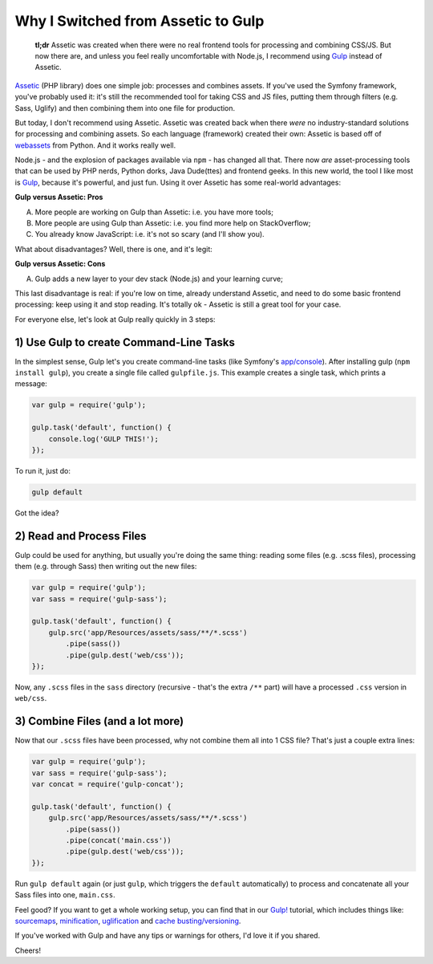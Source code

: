 Why I Switched from Assetic to Gulp
===================================

    **tl;dr** Assetic was created when there were no real frontend tools for processing
    and combining CSS/JS. But now there are, and unless you feel really uncomfortable
    with Node.js, I recommend using `Gulp`_ instead of Assetic.

`Assetic`_ (PHP library) does one simple job: processes and combines assets.
If you've used the Symfony framework, you've probably used it: it's still
the recommended tool for taking CSS and JS files, putting them through filters
(e.g. Sass, Uglify) and then combining them into one file for production.

But today, I don't recommend using Assetic. Assetic was created back when
there *were* no industry-standard solutions for processing and combining
assets. So each language (framework) created their own: Assetic is based
off of `webassets`_ from Python. And it works really well.

Node.js - and the explosion of packages available via ``npm`` - has changed
all that. There now *are* asset-processing tools that can be used by PHP
nerds, Python dorks, Java Dude(ttes) and frontend geeks. In this new world,
the tool I like most is `Gulp`_, because it's powerful, and just fun. Using
it over Assetic has some real-world advantages:

**Gulp versus Assetic: Pros**

A. More people are working on Gulp than Assetic: i.e. you have more tools;
B. More people are using Gulp than Assetic: i.e. you find more help on StackOverflow;
C. You already know JavaScript: i.e. it's not so scary (and I'll show you).

What about disadvantages? Well, there is one, and it's legit:

**Gulp versus Assetic: Cons**

A) Gulp adds a new layer to your dev stack (Node.js) and your learning curve;

This last disadvantage is real: if you're low on time, already understand
Assetic, and need to do some basic frontend processing: keep using it and
stop reading. It's totally ok - Assetic is still a great tool for your case.

For everyone else, let's look at Gulp really quickly in 3 steps:

1) Use Gulp to create Command-Line Tasks
----------------------------------------

In the simplest sense, Gulp let's you create command-line tasks (like Symfony's
`app/console`_). After installing gulp (``npm install gulp``), you create
a single file called ``gulpfile.js``. This example creates a single task,
which prints a message:

.. code-block:: javascript

    var gulp = require('gulp');

    gulp.task('default', function() {
        console.log('GULP THIS!');
    });

To run it, just do:

.. code-block:: bash

    gulp default

Got the idea?

2) Read and Process Files
-------------------------

Gulp could be used for anything, but usually you're doing the same thing:
reading some files (e.g. .scss files), processing them (e.g. through Sass)
then writing out the new files:

.. code-block:: javascript

    var gulp = require('gulp');
    var sass = require('gulp-sass');

    gulp.task('default', function() {
        gulp.src('app/Resources/assets/sass/**/*.scss')
            .pipe(sass())
            .pipe(gulp.dest('web/css'));
    });

Now, any ``.scss`` files in the ``sass`` directory (recursive - that's the
extra ``/**`` part)  will have a processed ``.css`` version in ``web/css``.

3) Combine Files (and a lot more)
---------------------------------

Now that our ``.scss`` files have been processed, why not combine them all
into 1 CSS file? That's just a couple extra lines:

.. code-block:: javascript

    var gulp = require('gulp');
    var sass = require('gulp-sass');
    var concat = require('gulp-concat');

    gulp.task('default', function() {
        gulp.src('app/Resources/assets/sass/**/*.scss')
            .pipe(sass())
            .pipe(concat('main.css'))
            .pipe(gulp.dest('web/css'));
    });

Run ``gulp default`` again (or just ``gulp``, which triggers the ``default``
automatically) to process and concatenate all your Sass files into one, ``main.css``.

Feel good? If you want to get a whole working setup, you can find that in
our `Gulp!`_ tutorial, which includes things like: `sourcemaps`_, `minification`_, `uglification`_
and `cache busting/versioning`_.

If you've worked with Gulp and have any tips or warnings for others, I'd
love it if you shared.

Cheers!

.. _`Gulp`: http://knpuniversity.com/screencast/gulp
.. _`Gulp!`: http://knpuniversity.com/screencast/gulp
.. _`Assetic`: https://github.com/kriswallsmith/assetic
.. _`webassets`: http://webassets.readthedocs.org/en/latest/
.. _`app/console`: http://knpuniversity.com/screencast/symfony2-ep1/bundles#the-console
.. _`sourcemaps`: http://knpuniversity.com/screencast/gulp/sourcemaps
.. _`minification`: http://knpuniversity.com/screencast/gulp/minify
.. _`uglification`: http://knpuniversity.com/screencast/gulp/javascript
.. _`cache busting/versioning`: http://knpuniversity.com/screencast/gulp/version-cache-busting
